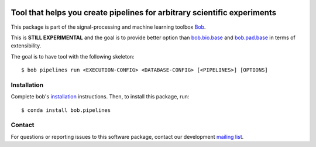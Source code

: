 .. -*- coding: utf-8 -*-

.. image:: https://img.shields.io/badge/docs-stable-yellow.svg
   :target: https://www.idiap.ch/software/bob/docs/bob/bob.pipelines/stable/index.html
.. image:: https://img.shields.io/badge/docs-latest-orange.svg
   :target: https://www.idiap.ch/software/bob/docs/bob/bob.pipelines/master/index.html
.. image:: https://gitlab.idiap.ch/bob/bob.pipelines/badges/master/build.svg
   :target: https://gitlab.idiap.ch/bob/bob.pipelines/commits/master
.. image:: https://gitlab.idiap.ch/bob/bob.pipelines/badges/master/coverage.svg
   :target: https://gitlab.idiap.ch/bob/bob.pipelines/commits/master
.. image:: https://img.shields.io/badge/gitlab-project-0000c0.svg
   :target: https://gitlab.idiap.ch/bob/bob.pipelines
.. image:: https://img.shields.io/pypi/v/bob.pipelines.svg
   :target: https://pypi.python.org/pypi/bob.pipelines


===========================================================================
 Tool that helps you create pipelines for arbitrary scientific experiments
===========================================================================

This package is part of the signal-processing and machine learning toolbox Bob_.

This is **STILL EXPERIMENTAL** and the goal is to provide better option than `bob.bio.base <http://gitlab.idiap.ch/bob/bob.bio.base>`_ and `bob.pad.base <http://gitlab.idiap.ch/bob/bob.pad.base>`_  in terms of extensibility.

The goal is to have tool with the following skeleton::

  $ bob pipelines run <EXECUTION-CONFIG> <DATABASE-CONFIG> [<PIPELINES>] [OPTIONS] 


Installation
------------

Complete bob's `installation`_ instructions. Then, to install this
package, run::

  $ conda install bob.pipelines


Contact
-------

For questions or reporting issues to this software package, contact our
development `mailing list`_.


.. Place your references here:
.. _bob: https://www.idiap.ch/software/bob
.. _installation: https://www.idiap.ch/software/bob/install
.. _mailing list: https://www.idiap.ch/software/bob/discuss
